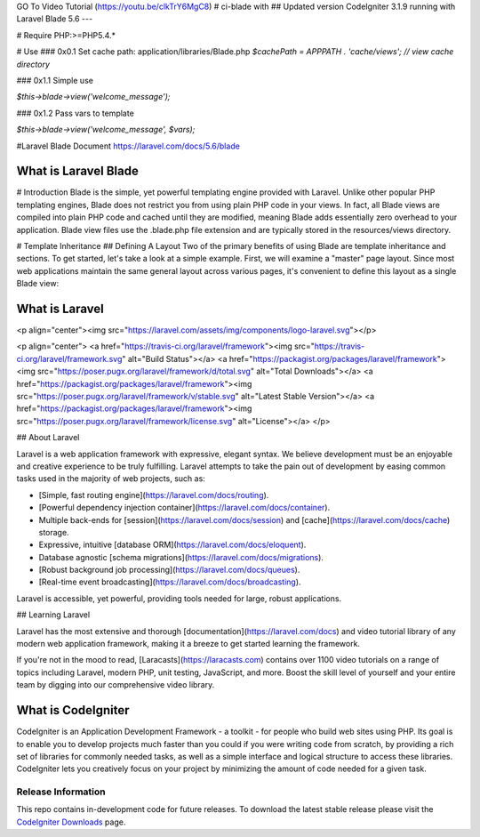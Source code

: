 GO To Video Tutorial (https://youtu.be/clkTrY6MgC8)
# ci-blade with 
## Updated version CodeIgniter 3.1.9 running with Laravel Blade 5.6
---

# Require
PHP:>=PHP5.4.*

# Use
### 0x0.1 Set cache path:
application/libraries/Blade.php
`$cachePath = APPPATH . 'cache/views'; // view cache directory`


### 0x1.1 Simple use

`$this->blade->view('welcome_message');`

### 0x1.2 Pass vars to template

`$this->blade->view('welcome_message', $vars);`

#Laravel Blade Document
https://laravel.com/docs/5.6/blade




###################
What is Laravel Blade
###################
# Introduction
Blade is the simple, yet powerful templating engine provided with Laravel. Unlike other popular PHP templating engines, Blade does not restrict you from using plain PHP code in your views. In fact, all Blade views are compiled into plain PHP code and cached until they are modified, meaning Blade adds essentially zero overhead to your application. Blade view files use the  .blade.php file extension and are typically stored in the resources/views directory.

# Template Inheritance
## Defining A Layout
Two of the primary benefits of using Blade are template inheritance and sections. To get started, let's take a look at a simple example. First, we will examine a "master" page layout. Since most web applications maintain the same general layout across various pages, it's convenient to define this layout as a single Blade view:


###################
What is Laravel
###################
<p align="center"><img src="https://laravel.com/assets/img/components/logo-laravel.svg"></p>

<p align="center">
<a href="https://travis-ci.org/laravel/framework"><img src="https://travis-ci.org/laravel/framework.svg" alt="Build Status"></a>
<a href="https://packagist.org/packages/laravel/framework"><img src="https://poser.pugx.org/laravel/framework/d/total.svg" alt="Total Downloads"></a>
<a href="https://packagist.org/packages/laravel/framework"><img src="https://poser.pugx.org/laravel/framework/v/stable.svg" alt="Latest Stable Version"></a>
<a href="https://packagist.org/packages/laravel/framework"><img src="https://poser.pugx.org/laravel/framework/license.svg" alt="License"></a>
</p>

## About Laravel

Laravel is a web application framework with expressive, elegant syntax. We believe development must be an enjoyable and creative experience to be truly fulfilling. Laravel attempts to take the pain out of development by easing common tasks used in the majority of web projects, such as:

- [Simple, fast routing engine](https://laravel.com/docs/routing).
- [Powerful dependency injection container](https://laravel.com/docs/container).
- Multiple back-ends for [session](https://laravel.com/docs/session) and [cache](https://laravel.com/docs/cache) storage.
- Expressive, intuitive [database ORM](https://laravel.com/docs/eloquent).
- Database agnostic [schema migrations](https://laravel.com/docs/migrations).
- [Robust background job processing](https://laravel.com/docs/queues).
- [Real-time event broadcasting](https://laravel.com/docs/broadcasting).

Laravel is accessible, yet powerful, providing tools needed for large, robust applications.

## Learning Laravel

Laravel has the most extensive and thorough [documentation](https://laravel.com/docs) and video tutorial library of any modern web application framework, making it a breeze to get started learning the framework.

If you're not in the mood to read, [Laracasts](https://laracasts.com) contains over 1100 video tutorials on a range of topics including Laravel, modern PHP, unit testing, JavaScript, and more. Boost the skill level of yourself and your entire team by digging into our comprehensive video library.



###################
What is CodeIgniter
###################

CodeIgniter is an Application Development Framework - a toolkit - for people
who build web sites using PHP. Its goal is to enable you to develop projects
much faster than you could if you were writing code from scratch, by providing
a rich set of libraries for commonly needed tasks, as well as a simple
interface and logical structure to access these libraries. CodeIgniter lets
you creatively focus on your project by minimizing the amount of code needed
for a given task.

*******************
Release Information
*******************

This repo contains in-development code for future releases. To download the
latest stable release please visit the `CodeIgniter Downloads
<https://codeigniter.com/download>`_ page.

